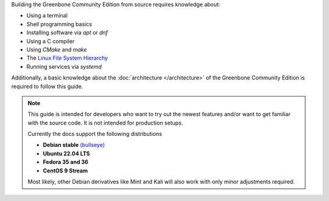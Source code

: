 Building the Greenbone Community Edition from source requires knowledge about:

* Using a terminal
* Shell programming basics
* Installing software via *apt* or *dnf*
* Using a C compiler
* Using *CMake* and *make*
* The `Linux File System Hierarchy <https://en.wikipedia.org/wiki/Filesystem_Hierarchy_Standard>`_
* Running services via *systemd*

Additionally, a basic knowledge about the :doc:`architecture </architecture>`
of the Greenbone Community Edition is required to follow this guide.

.. note::

  This guide is intended for developers who want to try out the newest features
  and/or want to get familiar with the source code. It is not intended for
  production setups.

  Currently the docs support the following distributions

  * **Debian stable** `(bullseye) <https://www.debian.org/releases/stable>`_
  * **Ubuntu 22.04 LTS**
  * **Fedora 35 and 36**
  * **CentOS 9 Stream**

  Most likely, other Debian derivatives like Mint and Kali will also work with
  only minor adjustments required.

